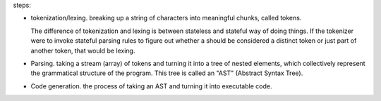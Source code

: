 steps:

- tokenization/lexing. breaking up a string of characters into meaningful
  chunks, called tokens. 

  The difference of tokenization and lexing is between stateless and stateful
  way of doing things.  If the tokenizer were to invoke stateful parsing rules
  to figure out whether a should be considered a distinct token or just part of
  another token, that would be lexing.

- Parsing. taking a stream (array) of tokens and turning it into a tree of
  nested elements, which collectively represent the grammatical structure of
  the program. This tree is called an "AST" (Abstract Syntax Tree).

- Code generation. the process of taking an AST and turning it into executable
  code.

